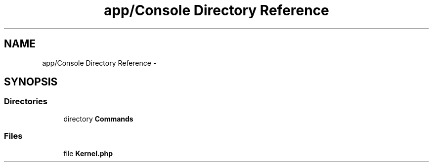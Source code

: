 .TH "app/Console Directory Reference" 3 "Tue Apr 14 2015" "Version 1.0" "VirtualSCADA" \" -*- nroff -*-
.ad l
.nh
.SH NAME
app/Console Directory Reference \- 
.SH SYNOPSIS
.br
.PP
.SS "Directories"

.in +1c
.ti -1c
.RI "directory \fBCommands\fP"
.br
.in -1c
.SS "Files"

.in +1c
.ti -1c
.RI "file \fBKernel\&.php\fP"
.br
.in -1c
